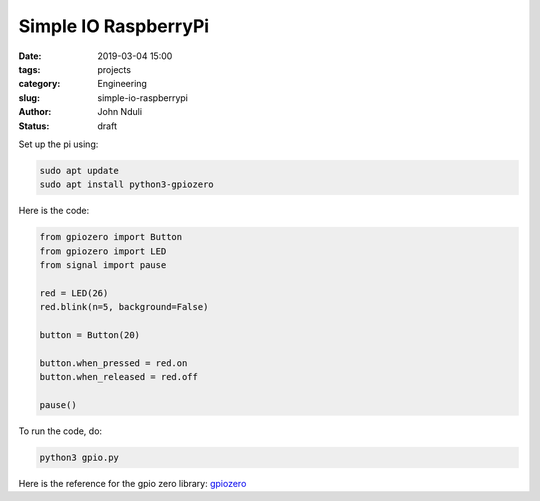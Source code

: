 #####################
Simple IO RaspberryPi
#####################

:date: 2019-03-04 15:00
:tags: projects
:category: Engineering
:slug: simple-io-raspberrypi
:author: John Nduli
:status: draft

Set up the pi using: 

.. code-block:: bash

   sudo apt update
   sudo apt install python3-gpiozero

Here is the code:

.. code-block:: python

   from gpiozero import Button
   from gpiozero import LED
   from signal import pause

   red = LED(26)
   red.blink(n=5, background=False)

   button = Button(20)

   button.when_pressed = red.on
   button.when_released = red.off

   pause()


To run the code, do:

.. code-block:: bash

   python3 gpio.py


Here is the reference for the gpio zero library: `gpiozero
<https://gpiozero.readthedocs.io/en/stable/index.html>`_
